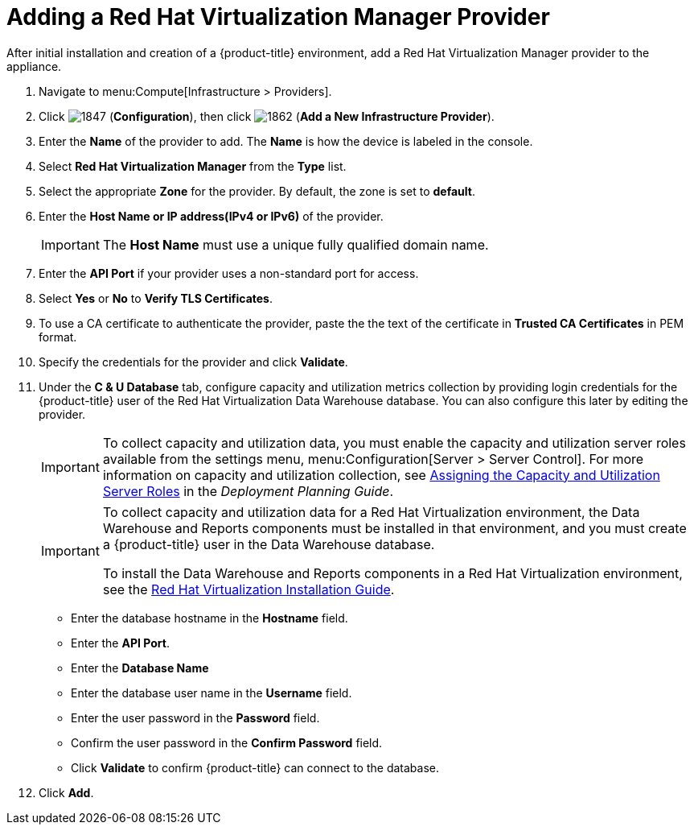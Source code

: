= Adding a Red Hat Virtualization Manager Provider

After initial installation and creation of a {product-title} environment, add a Red Hat Virtualization Manager provider to the appliance.

. Navigate to menu:Compute[Infrastructure > Providers].
. Click  image:1847.png[] (*Configuration*), then click  image:1862.png[] (*Add a New Infrastructure Provider*). 
. Enter the *Name* of the provider to add.
  The *Name* is how the device is labeled in the console.
. Select *Red Hat Virtualization Manager* from the *Type* list.
. Select the appropriate *Zone* for the provider.
  By default, the zone is set to *default*.
. Enter the *Host Name or IP address(IPv4 or IPv6)* of the provider.
+
[IMPORTANT]
====
The *Host Name* must use a unique fully qualified domain name.
====
. Enter the *API Port* if your provider uses a non-standard port for access.
. Select *Yes* or *No* to *Verify TLS Certificates*.
. To use a CA certificate to authenticate the provider, paste the the text of the certificate in *Trusted CA Certificates* in PEM format.
+
////
Was:
. In the *Credentials* area, under *Default*, provide the login credentials required for the Red Hat Virtualization Manager administrative user:
* Enter the user name, `admin@internal`, in the *Username* field.
* Enter the password in the *Password* field.
* Confirm the password in the *Confirm Password* field.
* Click *Validate* to confirm {product-title} can connect to the Red Hat Virtualization Manager.
////
. Specify the credentials for the provider and click *Validate*.
. Under the *C & U Database* tab, configure capacity and utilization metrics collection by providing login credentials for the {product-title} user of the Red Hat Virtualization Data Warehouse database. You can also configure this later by editing the provider.
+
[IMPORTANT]
====
To collect capacity and utilization data, you must enable the capacity and utilization server roles available from the settings menu, menu:Configuration[Server > Server Control]. For more information on capacity and utilization collection, see https://access.redhat.com/documentation/en-us/red_hat_cloudforms/4.5-beta/html-single/deployment_planning_guide/#assigning_the_capacity_and_utilization_server_roles[Assigning the Capacity and Utilization Server Roles] in the _Deployment Planning Guide_.
====
+
[IMPORTANT]
====
To collect capacity and utilization data for a Red Hat Virtualization environment, the Data Warehouse and Reports components must be installed in that environment, and you must create a {product-title} user in the Data Warehouse database.

// Line break

To install the Data Warehouse and Reports components in a Red Hat Virtualization environment, see the link:https://access.redhat.com/documentation/en/red-hat-virtualization/4.0/paged/installation-guide/[Red Hat Virtualization Installation Guide].

// Line break

ifdef::cfme[To create a {product-title} user in the Data Warehouse database, see https://access.redhat.com/documentation/en/red-hat-cloudforms/4.5/deployment-planning-guide/#data_collection_for_rhev_33_34[Data Collection for Red Hat Enterprise Virtualization 3.3 and 3.4] in the _Deployment Planning Guide_.]
ifdef::miq[To create a {product-title} user in the Data Warehouse database, see "Data Collection for Red Hat Enterprise Virtualization 3.3 and 3.4" in the _Deployment Planning Guide_.]
====
+
* Enter the database hostname in the *Hostname* field.
* Enter the *API Port*.
* Enter the *Database Name*
* Enter the database user name in the *Username* field.
* Enter the user password in the *Password* field.
* Confirm the user password in the *Confirm Password* field.
* Click *Validate* to confirm {product-title} can connect to the database.
. Click *Add*.



